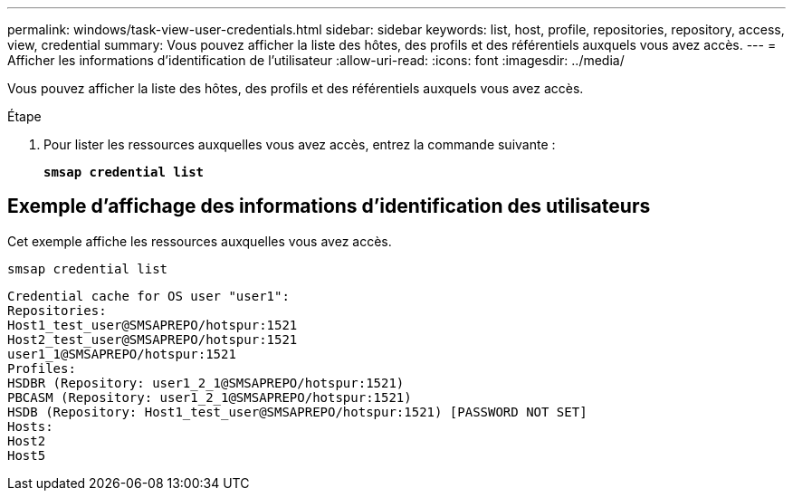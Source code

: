 ---
permalink: windows/task-view-user-credentials.html 
sidebar: sidebar 
keywords: list, host, profile, repositories, repository, access, view, credential 
summary: Vous pouvez afficher la liste des hôtes, des profils et des référentiels auxquels vous avez accès. 
---
= Afficher les informations d'identification de l'utilisateur
:allow-uri-read: 
:icons: font
:imagesdir: ../media/


[role="lead"]
Vous pouvez afficher la liste des hôtes, des profils et des référentiels auxquels vous avez accès.

.Étape
. Pour lister les ressources auxquelles vous avez accès, entrez la commande suivante :
+
`*smsap credential list*`





== Exemple d'affichage des informations d'identification des utilisateurs

Cet exemple affiche les ressources auxquelles vous avez accès.

[listing]
----
smsap credential list
----
[listing]
----
Credential cache for OS user "user1":
Repositories:
Host1_test_user@SMSAPREPO/hotspur:1521
Host2_test_user@SMSAPREPO/hotspur:1521
user1_1@SMSAPREPO/hotspur:1521
Profiles:
HSDBR (Repository: user1_2_1@SMSAPREPO/hotspur:1521)
PBCASM (Repository: user1_2_1@SMSAPREPO/hotspur:1521)
HSDB (Repository: Host1_test_user@SMSAPREPO/hotspur:1521) [PASSWORD NOT SET]
Hosts:
Host2
Host5
----